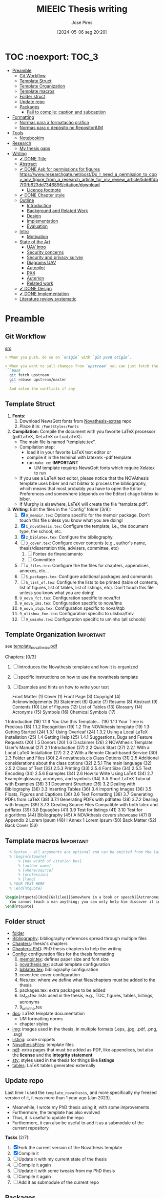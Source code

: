 #+TITLE: MIEEIC Thesis writing
#+AUTHOR: José Pires
#+DATE: [2024-05-06 seg 20:20]
#+EMAIL: a50178@alunos.uminho.pt

#+LATEX_COMPILER: xelatex

* TOC :noexport::TOC_3:
- [[#preamble][Preamble]]
  - [[#git-workflow][Git Workflow]]
  - [[#template-struct][Template Struct]]
  - [[#template-organization][Template Organization]]
  - [[#template-macros][Template macros]]
  - [[#folder-struct][Folder struct]]
  - [[#update-repo][Update repo]]
  - [[#packages][Packages]]
    - [[#fail-to-compile-caption-and-subcaption][Fail to compile: caption and subcaption]]
- [[#formatting][Formatting]]
  - [[#normas-para-a-formatação-gráfica][Normas para a formatação gráfica]]
  - [[#normas-para-o-depósito-no-repositorium][Normas para o depósito no RepositoriUM]]
- [[#tools][Tools]]
  - [[#notebooklm][Notebooklm]]
- [[#research][Research]]
  - [[#my-thesis-gaps][My thesis gaps]]
- [[#writing][Writing]]
  - [[#-done-title][✔ DONE Title]]
  - [[#abstract][Abstract]]
  - [[#-done-ask-for-permissions-for-figures-httpswwwresearchgatenetpostdo_i_need_a_permission_to_copy_any_figure_from_a_research_article_for_my_review_article5de8fdb7f0fb623dd7346896citationdownload][✔ DONE Ask for permissions for figures https://www.researchgate.net/post/Do_I_need_a_permission_to_copy_any_figure_from_a_research_article_for_my_review_article/5de8fdb7f0fb623dd7346896/citation/download]]
    - [[#licence-footnote][Licence footnote]]
  - [[#-done-chapter-style][✔ DONE Chapter style]]
  - [[#outline][Outline]]
    - [[#introduction][Introduction]]
    - [[#background-and-related-work][Background and Related Work]]
    - [[#design][Design]]
    - [[#implementation][Implementation]]
    - [[#evaluation][Evaluation]]
  - [[#intro-14][Intro]]
    - [[#motivation][Motivation]]
  - [[#state-of-the-art-16][State of the Art]]
    - [[#uav-intro][UAV Intro]]
    - [[#security-concerns][Security concerns]]
    - [[#security-and-privacy-survey][Security and privacy survey]]
    - [[#diagrams-uav][Diagrams UAV]]
    - [[#autopilot][Autopilot]]
    - [[#px4][PX4]]
    - [[#auterion][Auterion]]
    - [[#related-work][Related work]]
  - [[#-done-design][✔ DONE Design]]
  - [[#-done-implementation][✔ DONE Implementation]]
  - [[#literature-review-systematic][Literature review systematic]]

* Preamble
** Git Workflow
[[id:B5099895-B69D-4599-9295-DEE12EA81B89][src]]
   #+begin_src markdown
    > When you push, do so on `origin` with `git push origin`.
   
    > When you want to pull changes from `upstream` you can just fetch the remote and rebase on top of your work.
    ```bash
      git fetch upstream
      git rebase upstream/master
      ```
      And solve the conflicts if any
   #+end_src
** Template Struct
1) *Fonts*:
   1) Download NewsGott fonts from [[https://github.com/joaomlourenco/novathesis-extras/tree/main/Fonts][Novathesis-extras]] repo
   2) Place it in: =/FontStyles/Fonts=
2) *Compilation*: Compile the document with you favorite LaTeX processor
   (pdfLaTeX, XeLaTeX or LuaLaTeX):
   - The main file is named “template.tex”.
   - Compilation step:
     - load it in your favorite LaTeX text editor or
     - compile it in the terminal with latexmk -pdf template.
     - run =make xe=: *IMPORTANT*
       - UM template requires NewsGott fonts which require Xelatex to run
   - If you use a LaTeX text editor, please notice that the NOVAthesis template
     uses biber and not bibtex to process the bibliography, which means that most
     probably you have to open the Editor Preferences and somewhere (depends on
     the Editor) chage bibtex to biber.
   - If Murphy is elsewhere, LaTeX will create the file “template.pdf”.
3) *Writing*: Edit the files in the “Config” folder [3/8]:
   1) [X] =0_memoir.tex=: Options specific for the memoir package. Don't touch
      this file unless you know what you are doing!
   2) [X] =1_novathesis.tex=: Configure the template, i.e., the document type,
      the school, etc.
   3) [X] =2_biblatex.tex=: Configure the bibliography.
   4) [ ] =3_cover.tex=: Configure cover contents (e.g., author's name,
      thesis/dissertation title, advisers, committee, etc)
      1) [ ] Fontes de financiamento
      2) [ ] Committee
   5) [ ] =4_files.tex=: Configure the the files for chapters, appendices,
      annexes, etc...
   6) [ ] =5_packages.tex=: Configure additional packages and commands
   7) [ ] =6_list_of.tex=: Configure the lists to be printed (table of contents,
      list of figures, list of tables, list of listings, etc). Don't touch this
      file unless you know what you are doing!
   8) =9_nova_fct.tex=: Configuration specific to nova/fct
   9) =9_nova_ims.tex=: Configuration specific to nova/ims
   10) =9_nova_itqb.tex=: Configuration specific to nova/itqb
   11) =9_ulisboa_fmv.tex=: Configuration specific to ulisboa/fmv
   12) [ ] =9_uminho.tex=: Configuration specific to uminho (all schools)
** Template Organization                                          :Important:
see [[pdfview:/Users/zemiguel/OneDrive - Universidade do Minho/Documents/Univ/PhD/writing/PhD-Mech-Thesis/template_novathesis.pdf::18][template_novathesis.pdf]]

Chapters: [0/3]
1) [ ] Introduces the Novathesis template and how it is organized
2) [ ] specific instructions on how to use the novathesis template
3) [ ] Examples and hints on how to write your text
   
  Front Matter (1)
  Cover (1)
  Front Page (3)
  Copyright (4)
  Acknowledgements (5)
  Statement (6)
  Quote (7)
  Resumo (8)
  Abstract (9)
  Contents (10)
  List of Figures (12)
  List of Tables (13)
  Glossary (14)
  Acronyms (15)
  Symbols (16)
  Chemical Symbols (17)
1 Introduction (18)
  1.1 If You Use this Template… (18)
    1.1.1 Your Time is Precious (18)
    1.1.2 Recognition (19)
  1.2 The NOVAthesis template (19)
  1.3 Getting Started (24)
    1.3.1 Using Overleaf (24)
    1.3.2 Using a Local LaTeX Installation (25)
  1.4 Getting Help (25)
    1.4.1 Suggestions, Bugs and Feature Requests (26)
  1.5 Donors (26)
  1.6 Disclaimer (26)
2 NOVAthesis Template User's Manual (27)
  2.1 Introduction (27)
  2.2 Quick Start (27)
    2.2.1 With a Local LaTeX Installation (27)
    2.2.2 With a Remote Cloud-based Service (30)
  2.3 [[pdfview:/Users/zemiguel/OneDrive - Universidade do Minho/Documents/Univ/PhD/writing/PhD-Mech-Thesis/template_novathesis.pdf::30][Folder and Files]] (30)
  2.4 [[pdfview:/Users/zemiguel/OneDrive - Universidade do Minho/Documents/Univ/PhD/writing/PhD-Mech-Thesis/template_novathesis.pdf::31][novathesis.cls Class Options]] (31)
  2.5 Additional considerations about the class options (32)
    2.5.1 The main language (32)
    2.5.2 Class of Text (33)
    2.5.3 Printing (33)
    2.5.4 Font Size (34)
    2.5.5 Text Encoding (34)
    2.5.6 Examples (34)
  2.6 How to Write Using LaTeX (34)
  2.7 Example glossary, acronyms, and symbols (34)
3 A Short LaTeX Tutorial with Examples (36)
  3.1 Document Structure (36)
  3.2 Dealing with Bibliography (36)
  3.3 Inserting Tables (36)
  3.4 Importing Images (36)
  3.5 Floats, Figures and Captions (36)
  3.6 Text Formatting (38)
  3.7 Generating PDFs from LaTeX (38)
    3.7.1 Generating PDFs with pdflatex (38)
    3.7.2 Dealing with Images (39)
    3.7.3 Creating Source Files Compatible with both latex and pdflatex (39)
  3.8 Equações (41)
  3.9 Test for listings (41)
  3.10 Test for algorithms (44)
Bibliography (45)
A NOVAthesis covers showcase (47)
B Appendix 2 Lorem Ipsum (48)
I Annex 1 Lorem Ipsum (50)
Back Matter (52)
  Back Cover (53)
  
** Template macros                                                :Important:
#+begin_src latex
  % Syntax - all arguments are optional and can be omitted from the last to the first
  % \begin{ntquote}
	  % [max width of citation box]
	  % [author name]
	  % [where/source]
	  % [profession]
	  % [lang]
  % YOUR TEXT HERE
  % \end{ntquote}
  
\begin{ntquote}[8cm][Galileo][Somewhere in a book or speach][Astronomer, physicist and engineer][en]
  You cannot teach a man anything; you can only help him discover it in himself.%
\end{ntquote}
#+end_src
** Folder struct
- [[file:writing][folder]]
- [[file:writing/Bibliography][Bibliography]]: bibliography references spread through multiple files
- [[file:writing/Chapters][Chapters]]: thesis's chapters
- [[file:Chapters-PhD][Chapters-PhD]]: PhD thesis chapters to help the writing
- [[file:writing/Config][Config]]: configuration files for the thesis formatting
  0) [@0] [[file:writing/Config/0_memoir.tex][memoir.tex]]: defines paper size and font size
  1) [[file:writing/Config/1_novathesis.tex][novathesis.tex]]: actual template configuration
  2) [[file:writing/Config/2_biblatex.tex][biblatex.tex]]: bibliography configuration
  3) cover.tex: cover configuration 
  4) files.tex: where we define what files/chapters must be added to the thesis
  5) packages.tex: extra packages to be added
  6) list_of.tex: lists used in the thesis, e.g., TOC, figures, tables,
     listings, acronyms
  7) 9_uminho.tex
- [[file:writing/doc][doc]]: LaTeX template documentation
  - UM formatting norms
  - chapter styles
- [[file:writing/img][img]]: images used in the thesis, in multiple formats (.eps, .jpg, .pdf, .png,
  .svg)
- [[file:writing/listing][listing]]: code snippets
- [[file:writing/NOVAthesisFiles][NovathesisFiles]]: template files
- [[file:writing/pdf][pdf]]: extra pages that must be added as PDF, like appendices, but also the
  *license* and the *integrity statement*
- [[file:writing/sty][sty]]: styles used in the thesis for things like *listings*
- [[file:writing/tables][tables]]: LaTeX tables generated externally

** Update repo
Last time I used the =template_novathesis=, and more specifically my freezed
version of it, it was more than 1 year ago (Jan 2023).
- Meanwhile, I wrote my PhD thesis using it, with some improvements
- Furthermore, the template has also evolved
- Thus, it is useful to update the repo
- Furthermore, it can also be useful to add it as a submodule of the current
  repository


*Tasks* [2/7]:
1) [X] Fork the current version of the Novathesis template
2) [X] Compile it
3) [ ] Update it with my current state of the thesis
4) [ ] Compile it again
5) [ ] Update it with some tweaks from my PhD thesis
6) [ ] Compile it again
7) [ ] Add it as submodule of the current repo
  
** Packages

*** Fail to compile: caption and subcaption                         :Problem:

I had to comment the lines below
#+begin_src latex
%Caption formatting
\usepackage[small]{caption}
% src: https://tex.stackexchange.com/a/72981
%\usepackage[skip=0cm,list=true,labelfont=it]{subcaption}
\usepackage[list=true,labelfont=it,font=small]{subcaption}
#+end_src

* Formatting
- [[file:doc/1_Despacho_RT-31_2019-NormasFormatacaoTese.pdf][Normas formatacao tese]]

** Normas para a formatação gráfica
1. *Tipo de Letra*: NewsGotT
2. *Capas e respetivas contracapas*, dos trabalhos de Mestrado devem ter:
   - fundo branco,
   - verso da capa e da contracapa a cor cinza (pantone Cool Gray 7).
   - O lettering da capa e da lombada deve também ser cinza, no tipo de letra
     NewsGotT, e ter os tamanhos e formatações especificados no Manual.
3. *Todas as capas* devem ter a dimensão A4 e, de acordo com o Anexo 2, incluir:
   - o logótipo da Unidade Orgânica (UO) no âmbito do qual os trabalhos foram
   desenvolvidos. Este logótipo deve constar no topo da capa, ao centro da
   página. Integram o logótipo, para além dos símbolos, o lettering
   identificativo da UMinho e da UO;
   - nome completo do autor;
   - o título da Tese ou do trabalho de Mestrado;
   - mês e ano de submissão da Tese ou do trabalho de Mestrado.
4. *As lombadas*, de acordo com o Anexo 2, devem possuir:
   - o logótipo em formato vertical, e sem o lettering, da UO no âmbito do qual
     os trabalhos foram desenvolvidos;
   - o nome do autor (não necessariamente completo);
   - o título da Tese ou do trabalho de Mestrado;
   - a indicação "UMinho" e o ano de submissão da Tese.
5. Nas *contracapas*:
   - não existe obrigatoriedade de constar qualquer informação,
   - podendo, no entanto, ser utilizadas para a introdução de outros elementos
     tais como logótipos ou nomes de entidades que apoiaram ou financiaram os
     trabalhos (ex.: FCT, Erasmus, etc.).
     - Estas indicações devem, sempre que possível, constar a uma única cor
       (branco, no caso do fundo cinza; cinza, no caso do fundo branco) e no
       fundo da página (Anexo 2).
6. *Folha de rosto*: todos os trabalhos devem ter uma folha de rosto:
   1. branca,
   2. também com letteríng cinza,
   3. tipo de letra NewsGotT,
   4. com os tamanhos e formatações especificados no Manual.
   5. Nesta folha, também exemplificada no Anexo 2 devem constar os seguintes
      elementos:
      1. o logótipo da UO no âmbito do qual a Tese ou o trabalho de Mestrado foi
         desenvolvido.
	 Este logótipo deve constar no topo da folha, ao centro.
	 Integram o logótipo, para além dos símbolos, o lettering identificativo
         da UMinho e da respetiva UO;
      2. o nome completo do autor;
      3. o título da Tese ou do trabalho de Mestrado;
      4. o tipo trabalho, de acordo com o grau académico a obter ("Dissertação
         de Mestrado")
   6. o ramo do doutoramento e a respetiva especialidade (caso se aplique), no
      caso das Teses de Doutoramento,
      1. ou a indicação "Trabalho realizado sob a orientação do Professor",
         seguida do nome do orientador, devendo a redação ser adequada em termos
         de género;
   7. mês e ano de submissão da Tese ou do trabalho de Mestrado, ou, no caso de
      o candidato ser solicitado a introduzir correções na versão inicialmente
      entregue, antes ou depois das provas públicas, do mês e ano de entrega da
      versão corrigida.
7. *Verso da folha de rosto* (_Copyright_): Na página seguinte, deve constar a
   declaração    relativa às condições de utilização do trabalho por terceiros
   ou à eventual reprodução de partes do mesmo (*Anexo 3*).
8. *Agradecimentos* (_Acknowledgments_): Na folha 2 - página 3 do trabalho,
   devem constar:
   - os agradecimentos do autor, quando aplicável;
   - uma menção ao apoio financeiro, quando aplicável;
9. *Declaração de Integridade (Anexo 4)*: Na página seguinte (folha 2- página 4
   ou na folha 2- página 3, se não houver lugar a agradecimentos ou referência
   ao apoio financeiro) deve constar a Declaração de Integridade (Anexo 4).
10. *Abstract (pt)*: Na página seguinte deve constar o título e o resumo do
    trabalho, em português.
    1. *Palavras-chave*: No final do resumo, devem ser apresentadas três a cinco
       palavras chave, escritas por ordem alfabética.
    2. O resumo e as palavras chave deverão ter a _extensão máxima de uma
       página_.
11. *Abstract (en)*: Na página seguinte deve constar o título e o resumo do
    trabalho redigido em uma língua estrangeira de ampla divulgação.
    1. No final do resumo e na mesma língua, devem existir as palavras chave.
    2. Este resumo (incluindo as palavras chave) deverá ter uma extensão máxima
       de uma página.
12. Sempre que, mediante autorização expressa do Conselho Científico, o trabalho
    seja redigido em língua estrangeira, o resumo mencionado no ponto anterior
    deve ser redigido na mesma língua que o trabalho.
13. *Indice e listas*: De seguida deve ser apresentado:
    1. o índice, ao qual se seguem as
    2. listas de abreviaturas e siglas, de figuras,
    3. de símbolos,
    4. de ilustrações,
    5. de tabelas, etc., quando aplicável.
14. *Numeração*: Excetuando a folha de rosto, que não deve ser numerada, mas
    deve ser contada, todas as páginas de texto devem ser numeradas da seguinte
    forma:
    1. _as páginas iniciais ou preliminares_ - declarações, agradecimentos,
       resumos, índice, etc. - _devem ser numeradas_, preferencialmente ao fundo
       da página e ao centro, em _algarismos romanos minúsculos_;
    2. as páginas referentes a corpo do texto, referências bibliográficas e
       anexos e/ou apêndices devem ser numerados de forma contínua, também
       preferencialmente ao fundo da página e ao centro, mas em
       _algarismos árabes_.
15. *Layout*: O trabalho deve ser organizado:
    1. em _frente e verso_, em contínuo (sem páginas em branco),
    2. com _margens de 2,5cm_,
    3. usando a _fonte NewsGotT_:
       1. e uma _dimensão de 12_, /para a letra do texto/,
       2. e _de 8_, para a letra das /notas de rodapé/ (caso se aplique).
    4. _O espaçamento entre linhas_:
       1. deve ser de =1.5=,
       2. salvo nas referências bibliográficas e anexos onde pode ser
          considerado um espaçamento entre linhas de =1=.
16. *As tabelas, quadros, gráficos, figuras*, etc.:
    1. devem ser numerados, em cada caso, de 1 a N,
    2. e conter um titulo, sintético, que traduza claramente o respetivo
       conteúdo.
17. *Copyrifht de dados ou imagens de outros autores*:
    - não podem ser incluídos dados ou imagens que permitam identificar pessoas
      ou instituições,
    - pelo menos sem prévia autorização, escrita dos mesmos ou dos seus
      responsáveis legais,
    - a qual deve ser integrada no trabalho.
18. *Conceção das capas*: De modo a facilitar a conceção das capas:
    1. são disponibilizados na Intranet, mediante Login, ficheiros com a matriz
       das capas de Teses de Doutoramento (ou afim) e de trabalhos de Mestrado
       (a adaptar consoante o tipo de trabalho de Mestrado – Dissertação de
       Mestrado, Relatório de Estágio, Projeto ou outro), permitindo a
       edição/alteração direta do corpo do texto.
    2. São ainda disponibilizados outros elementos úteis no âmbito da preparação
       das capas e das respetivas folhas de rosto, tais como:
       1. os logótipos das várias UO
       2. ou o tipo de letra de utilização obrigatória.


*Summary*:
1) Capa
2) Contracapa
3) copyright
4) Acknowledgments
5) Statement of integrity
6) Quote (*Optional*)
7) Abstract (pt)
8) Abstract (en)
9) Index and lists
10) Chapters
  

** Normas para o depósito no RepositoriUM
Nos termos da legislação em vigor, existe obrigatoriedade legal de efetuar o
depósito de uma cópia digital das Teses de Doutoramento e dos trabalhos de
Mestrado num repositório integrante da rede do Repositório Científico de Acesso
Aberto de Portugal (RCAAP), como é o caso do RepositóriUM (Repositório
Institucional da Universidade do Minho).
- Este depósito visa o tratamento e a preservação dos trabalhos científicos
  mencionados, bem como a sua difusão em regime de acesso aberto,
  salvaguardando-se, no entanto, situações em que são aplicáveis restrições ou
  embargos.

  
1. No caso dos trabalhos de Mestrado, as Unidades Orgânicas (UO) procedem:
   1. no prazo máximo de 45 dias após a sua aprovação,
   2. ao registo dos trabalhos no RENATES
   3. e ao seu envio para os Serviços de Documentação (SDUM), em formato
      digital,
   4. acompanhadas:
      1. da declaração do autor de cada trabalho
      2. e do formulário constantes do anexo 4 ao presente despacho, a fim de
         dar cumprimento ao estabelecido na legislação em vigor.
2. Os SDUM procedem, no prazo máximo de 15 dias após a receção dos trabalhos de
   mestrado, ao seu depósito e ao registo dos respetivos metadados no
   RepositóriUM, que passam a incluir a classificação que lhe foi atribuída,
   comunicada pela UO responsável pela gestão do ciclo de estudos e no âmbito da
   qual a prova foi realizada
3. As referências e os metadados dos trabalhos ficam publicamente disponíveis
   no RepositóriUM imediatamente após o depósito do trabalho.
   1. O acesso ao conteúdo integral dos trabalhos é estabelecido nos termos
      definidos na licença a conceder pelo autor da Tese de doutoramento ou do
      trabalho de Mestrado, em conformidade com a Declaração constante do
      Anexo 5.
4. De acordo com a política de acesso aberto, recomenda-se que os autores
   autorizem a disponibilização dos seus trabalhos para acesso mundial,
   imediato.
   1. Em casos devidamente justificados, os autores podem solicitar que o
      trabalho fique, temporariamente, com um acesso mais restrito, através de
      um requerimento dirigido ao Reitor, a apresentar juntamente como o
      processo de requerimento de provas.
   2. Esse requerimento além identificar o autor, o(s) orientador(es), o curso e
      o trabalho, deve indicar a restrição de acesso pretendida e explicitar
      claramente as razões que justificam a necessidade desse estatuto de
      excecionalidade.
   3. Essas solicitações de excecionalidade deverão ser despachadas antes de ser
      efetuado o registo no RENATES e enviados os trabalhos para os SDUM.
5. A versão digital dos trabalhos deve obedecer às seguintes orientações:
   - Ser constituída, sempre que possível, por um único ficheiro;
   - Ser apresentada em formato PDF/A (componentes textuais)
   - Caso o trabalho inclua ficheiro(s) de imagem, áudio ou multimédia, estes
     devem ser também incluídos, preferencialmente em formatos normalizados e
     não-proprietários que constem da lista de formatos autorizados para efeitos
     de depósito no Repositório Científico de Acesso Aberto de Portugal (RCAAP)
     publicada no Despacho n.º 14167/2015
6. A versão digital dos trabalhos deverá passar a ser entregue em pen-drive,
   devidamente identificada.
7. Não será necessário incluir na pen-drive nem entregar os resumos,
   independentes, do trabalho mencionados em diversos artigos do Regulamento
   Académico da Universidade do Minho.
   

* Tools

** Notebooklm

* Research

** My thesis gaps
Research Gaps in Thesis on Trustworthy Open-Source Reference Software Stack for UAVs
Based on the provided excerpts from your thesis, here are some potential research gaps and areas for further exploration:

1) *Security and Safety Co-Design*: The sources emphasize the importance of
   security and safety for UAVs, particularly given the increasing regulations
   allowing them to operate over populated areas [1-3]. Your thesis aims to
   develop a trustworthy open-source software stack that prioritizes both
   security and safety [4], but the provided excerpts do not detail how these
   two aspects are co-designed.

   - *Gap*: How does the proposed software stack specifically address the
     interplay between security and safety, and what mechanisms are employed to
     ensure both aspects are met concurrently? [5]
   - For instance, how does the system handle failures that could compromise
     safety while also preventing malicious exploitation of those failures?
   - Exploring the trade-offs between security and safety, especially in
     resource-constrained UAV environments, could be valuable.

2) *Static Partitioning Challenges*: You choose Bao, a static partitioning
   hypervisor, for its security and real-time guarantees [6-8]. However, the
   sources acknowledge challenges associated with static partitioning,
   particularly regarding resource sharing and potential side-channel attacks
   [6, 9].

   - *Gap*: How does the proposed software stack mitigate the limitations of
     static partitioning in practice, and what measures are taken to ensure
     robust isolation between partitions and prevent side-channel
     vulnerabilities?
   - Investigating advanced partitioning techniques, such as memory bandwidth
     reservation or cache partitioning beyond coloring, could be beneficial [6,
     9].
   - Evaluating the effectiveness of these techniques in terms of performance
     and security would strengthen the thesis.

3) *Open-Source Software Stack Evaluation*: The thesis aims to develop an
   open-source software stack, but the excerpts lack a detailed evaluation of
   its performance, security, and safety features [4].

   - *Gap*: How does the developed software stack compare to existing open-source
     and commercial solutions in terms of performance, security, and safety?
     [10-12]
   - Conducting a comparative analysis, including benchmark tests and
	 vulnerability assessments, would provide evidence for the claimed advantages
	 of the proposed stack.

4) *Real-World Applicability and Validation*: The thesis focuses on developing a
   trustworthy software stack, but the excerpts do not discuss its real-world
   applicability and validation [4].

   - *Gap*: How is the developed software stack validated in realistic UAV scenarios,
	 and what are the practical implications and limitations of its deployment?
   - Testing the software stack on different UAV platforms and in diverse
	 operational environments would demonstrate its practicality and robustness.
   - Addressing potential challenges related to integration, deployment, and
     maintenance would further enhance the research's impact.

5) *Specific Security Mechanisms*: While the thesis mentions security as a primary
   goal, it lacks details about the specific security mechanisms implemented in
   the software stack [4, 13].

   - *Gap*: What concrete security features are incorporated into the software stack,
	 and how do they address identified UAV security threats? [1, 14, 15]
   - Elaborating on the chosen security primitives, such as authentication
	 protocols, encryption techniques, or intrusion detection systems, would
	 clarify the system's security posture.
   - Analyzing the effectiveness of these mechanisms against known attack vectors
	 would solidify the security claims.

6) *OTA Update Security*: The thesis mentions remote updates through an OTA
   mechanism but does not elaborate on the security considerations of this
   process [13].

   - *Gap*: How are OTA updates secured to prevent malicious manipulation or
	 unauthorized modifications?
   - Describing the security measures employed, such as code signing, secure
	 communication channels, and rollback mechanisms, would be essential to ensure
	 the trustworthiness of updates.

7) *Inter-VM Communication Security*: Bao offers a basic mechanism for inter-VM
   communication [16], which is crucial in a multi-partition system. However,
   the security aspects of this communication are not explicitly addressed.

 - *Gap*: How does the software stack secure communication channels between VMs to
   prevent information leakage or unauthorized access?
 - Discussing secure inter-partition communication mechanisms, potentially
   leveraging hardware isolation features, would strengthen the overall security
   of the system.
 - By addressing these research gaps and providing a more detailed and
   comprehensive analysis of the proposed software stack's performance,
   security, and safety, you can significantly enhance the value and impact of
   your MSc thesis.

* Writing
** ✔ DONE Title
:LOGBOOK:
- State "✔ DONE"     from              [2022-12-22 Thu 21:04]
:END:
   Trustworthy Open-Source Reference Software Stack for UAV applications
** Abstract
** ✔ DONE Ask for permissions for figures https://www.researchgate.net/post/Do_I_need_a_permission_to_copy_any_figure_from_a_research_article_for_my_review_article/5de8fdb7f0fb623dd7346896/citation/download
   :LOGBOOK:
   - State "✔ DONE"     from "☛ TODO"     [2022-04-26 Tue 06:48]
   - State "☛ TODO"     from              [2022-04-25 Mon 08:15]
   :END:
*** Licence footnote
    #+begin_src latex
\begin{figure}[!hbt]
  \centering
    \includegraphics[width=0.3\textwidth]{./img/svg-slice-example.png}%
    \caption[SVG slice example]{SVG slice example~\cite{slic3rSvg}\footnotemark}%
      %\fnref{foot:cc-lic}}%
      %\textsuperscript{\ref{foot:cc-lic}}%
    \label{fig:svg-slice-example}
\end{figure}
%
\footnotetext{\label{foot:cc-lic}Used under the terms of the Creative Commons BY-SA 3.0 licence.}%

This uses the same note\fnref{foot:cc-lic};
    #+end_src
** ✔ DONE Chapter style
:LOGBOOK:
- State "✔ DONE"     from              [2024-05-07 ter 02:28]
:END:
   % The chapter style to be used
 You can use any of the default memoir style files:
 #+begin_example
     [ default, section, hangnum, article, bianchi,
       bringhurst, brotherton, chappell, crosshead,
       culver, dash, demo2, dowding, ell, ger,
       komalike, lyhne , madsen, ntglike, southall,
       tandh, thatcher, veelo, verville, wilsondob ]
 #+end_example
 
 Or any of the additional styles
 #+begin_example
     [ bar-compact, bar, bluebox, compact, elegant,
       fmv, hansen, ist, vz34, vz43 ]
 #+end_example

 I already tested this.
 - The result can be seen in [[file:doc/chapters_styles.pdf][ChaptersStyles]]


 I used the default: =bar=
** Outline
*** Introduction
  1) Goals (20)
  2) Document structure (21)
*** Background and Related Work
   1) Mixed criticality systems (22)
      - Virtualization (23)
      - Hypervisors (25)
   2) Unmanned Aerial Vehicles (29)
      - Classification (31)
      - System overview (34)
      - Security and Safety (37)
      - UAV Reference Hardware (40)
      - UAV Reference Software (48)
   3) Related work (54)
   4) Summary/takeways
*** Design
1) Requirements and Constraints (56)
   1) Requirements (56)
   2) Constraints (57)
2) Analysis (57)
3) Unsupervised Single-Platform SW stack (USPSS) (58)
4) Supervised Single-Platform SW stack (SSPSS) (58)
5) Summary
*** Implementation
1) HW
2) Unsupervised Single-Platform SW stack (58)
3) Supervised Single-Platform SW stack (58)
4) Summary/Takeways
*** Evaluation
1) Functional: compare USPSS and SSPSS
2) Performance: compare USPSS and SSPSS
3) Summary/Takeways
** Intro [1/4]
- [ ] Context
- [ ] Motivation
- [X] Goals
- [ ] Document structure
*** Motivation
The estimated value of the commercial UAVs’ market was $20.8
billion in 2021 and it is expected to increase to $ 501.4 billion by the
end of 2026 (Anon, 2021). UAVs are becoming more popular due to
their application in a variety of fields and their use will further increase
in future. This has also posed serious privacy and security threats to
UAVs also there exist many vulnerabilities in UAVs. In last few decades,
many research surveys have been conducted about security and privacy
concerns of UAVs but none of these has thoroughly expressed security
and privacy issues related to UAVs. Most of the existing surveys have
just discussed common security risks and concerns related to UAVs.
Hence, there is a need to conduct a survey that provides high cover-
age of this issue. Thus, we are motivated to thoroughly explore the
vulnerabilities and threats present in UAVs, as well as related security
and privacy concerns. Moreover, we are determined to discuss solution
architecture (like blockchain, IDS, MLIDS) to mitigate these threats and
vulnerabilities. ([[file:~/OneDrive_UM/Documents/Univ/MI_Electro/Tese/Papers/Security/Comprehensive-Survey-Securyity-Privacy-emerging-defence-technologies-UAV-2023.pdf][src]])

** State of the Art [1/6]
1) [X] Mixed criticality
   - [X] Virtualizacao como tecnologia
   - [X] Supervisores/Bao
2) [ ] UAVs
   1) [ ] Definition ([[id:334F0101-8105-4371-B4D5-2931ED1F791F][src]])
   2) [ ] Background and history of UAVs ([[id:D3D4BD81-83E1-4416-96E9-C8995A345BF7][src]])
   3) [ ] Market ([[id:F55021FF-0926-4272-B6D8-DF4178C79ED7][src]])
   4) [ ] Applications ([[id:334F0101-8105-4371-B4D5-2931ED1F791F][src]])
   5) [ ] Classifications ([[id:334F0101-8105-4371-B4D5-2931ED1F791F][src]], [[id:F55021FF-0926-4272-B6D8-DF4178C79ED7][src]])
   6) [ ] Regulations ([[id:334F0101-8105-4371-B4D5-2931ED1F791F][src]], [[file:~/OneDrive - Universidade do Minho/Documents/Univ/MI_Electro/Tese/Papers/SoK-SecurityAndPrivacyIntheAgeOfCommercialDrones.pdf::%PDF-1.5][src]])
   7) [ ] Characteristics ([[id:F55021FF-0926-4272-B6D8-DF4178C79ED7][src]])
   8) [ ] Functional hierarchy, Structure of a UAV system, Components and system
 telecommunications in remote areas ;
      architecture ([[id:E74C5DFF-D2E8-4AF4-A694-043D0FA813BA][src]], [[id:403BBCCA-0249-452C-8F69-DD931A34173E][src]], [[id:9BE3E921-FD5E-4A32-9E34-6B1B097299AC][src]], [[id:D2AD5333-0676-4C84-9E6B-47F47753EBC4][src]])
   9) [ ] Network comm architecture ([[id:E74C5DFF-D2E8-4AF4-A694-043D0FA813BA][src]])
   10) [ ] Communications protocols ([[id:E74C5DFF-D2E8-4AF4-A694-043D0FA813BA][src]])
   11) [ ] Cybersecurities vulnerabilities, attacks, mitigations ([[id:0CF6B2C5-CBBD-42DB-B926-B6168D1AD2A2][src]], [[id:1B1A2FE1-2E63-4D83-AA11-54A0A0133D3B][src]], [[id:F55021FF-0926-4272-B6D8-DF4178C79ED7][src]])
   12) [ ] Security and privacy ([[id:0CF6B2C5-CBBD-42DB-B926-B6168D1AD2A2][src]])
   13) [ ] General structure of existing SW ([[id:915C248C-4762-4BA3-ACB6-F5E5EC4DB64E][src]])
   14) [ ] Comparison of FCS and its features  ([[id:915C248C-4762-4BA3-ACB6-F5E5EC4DB64E][src]])
   15) [ ] Analysis of the open-source SW modules ([[id:915C248C-4762-4BA3-ACB6-F5E5EC4DB64E][src]])
   16) [ ] Aircraft selection ([[id:8CCE1A69-5464-4342-823C-B4510F26B396][src]])
   17) [ ] Safety failures ([[id:2060592A-9AD8-4D87-8BCB-EED98E8B7DC8][src]])
3) [ ] HW platforms para drones
   1) [ ] Architectures for UAVs ([[id:2060592A-9AD8-4D87-8BCB-EED98E8B7DC8][src]])
      1) [ ] Comparative analysis ([[id:2060592A-9AD8-4D87-8BCB-EED98E8B7DC8][src]])
   2) [ ] Open-source HW ([[id:403BBCCA-0249-452C-8F69-DD931A34173E][src]], [[eww:][src]])
   3) [ ] Comparison of COTS UAVs ([[id:8CCE1A69-5464-4342-823C-B4510F26B396][src]])
4) [ ] SW platforms
   1) [ ] Open-source SW ([[id:403BBCCA-0249-452C-8F69-DD931A34173E][src]], [[id:D2AD5333-0676-4C84-9E6B-47F47753EBC4][src]])
   2) [ ] Analysis of the open-source SW modules ([[id:915C248C-4762-4BA3-ACB6-F5E5EC4DB64E][src]])
   3) [ ] General structure of existing SW ([[id:915C248C-4762-4BA3-ACB6-F5E5EC4DB64E][src]])
   4) [ ] Comparison of FCS and its features  ([[id:915C248C-4762-4BA3-ACB6-F5E5EC4DB64E][src]])
5) [ ] Related work
   1) [ ] List of UAVs surveys, their challenges and focus ([[id:F55021FF-0926-4272-B6D8-DF4178C79ED7][src]])
   2) [ ] Future research directions of UAVs ([[id:F55021FF-0926-4272-B6D8-DF4178C79ED7][src]])
   3) [ ] Virtualization solution for UAV AI applications ([[id:D6DB242E-FB99-4DC1-A733-76CA540C173C][src]])
6) [ ] Final Remarks
*** UAV Intro
[[file:~/Documents/Univ/MI_Electro/Tese/Papers/An-Overview-of-the-Drone-Open-Source-Ecosystem.pdf::%PDF-1.7][src]]
PX4 also supports Unmanned Vehicles (UV) beyond
aerial systems including Unmanned Ground Vehicles
(UGV), Unmanned Surface Vehicles (USV) (e.g., boats) and
Unmanned Under Water Vehicles (UUV).

[[file:~/OneDrive - Universidade do Minho/Documents/Univ/MI_Electro/Tese/Papers/UAVs-ComprehensiveReview-2022.pdf::%PDF-1.7][src]]
-------------------
In recent years, UAVs have gained significant attention. Generally, UAVs refer
to controlled aerial vehicles without carrying a human pilot on them. It can be
autonomously controlled and operated through sensors, microprocessors and other
electronic gadgets [35].

Figure 1 depicts a typical UAV system architecture, showing how UAVs interact with
satellites, ground control systems (GCS), smart phones, and computers via communication
links. A human operator is used to control and operate a UAV remotely. UAVs can perform
autonomous tasks in situations where human intervention is difficult or dangerous [36].
At present, UAVs have become a very convenient approach for logistics. In particular,
there is a notable upsurge in the civilian market for UAVs. The key applications of UAVs
include remote operations such as search and rescue, disaster monitoring, environmental
monitoring, and delivery of airmail, medical items, and packages. Figure 2 presents the
growing revenue of USA for commercial UAV market in different sectors.

Despite increasing attention, mostly UAVs are being controlled by human-aided
remote controls. Generally, UAVs’ characteristics, configurations, and
mechanisms vary according to the application, speed, weight, and
operation.
- Figure 3 shows different types of aircraft in terms of thrust forces and
  flight principles [38].
- Piloting a UAV is hard for human beings while manual controls are vulnerable
  to inconvenience, inefficiency, and human error.

*Vertical TakeOff and Landing (VTOL)*
- key feature of UAVs
- high speed
- high efficiency
- vertical hanging capability in the air
- Example: Blimp

-------------------
*** Security concerns
2017, USA: banned the Dji drones for cybersecurity concerns
https://www.thedronegirl.com/2017/08/18/dji-follows-u-s-army-ban-new-stealth-mode/

*Security is not part of design*
UAVs often include onboard wireless communication modules that use open,
unencrypted, and unauthenticated channels, exposing them to a variety of
cyber-attacks[112-114] ([[file:~/Documents/Univ/MI_Electro/Tese/Papers/UAVs-ComprehensiveReview-2022.pdf::%PDF-1.7][UAV-ComprehensiveReview]])

*Hacking of drones* is another major concerns of using UAVs for data collection
and wireless delivery. ([[file:~/Documents/Univ/MI_Electro/Tese/Papers/UAVs-ComprehensiveReview-2022.pdf::%PDF-1.7][UAV-ComprehensiveReview]])
- Military operations

*Denial-of-Service* (DoS) and Distributed Dos (DDoS) are the most common attacks
on UAVs. ([[file:~/Documents/Univ/MI_Electro/Tese/Papers/UAVs-ComprehensiveReview-2022.pdf::%PDF-1.7][UAV-ComprehensiveReview]])
- Cause severe availability challenges as the challenger sends several requests
  to cause UAV network congestion
- DoS attacks are performed by:
  - depleting the batteries,
  - overloading the processing units
  - and flooding the comm links to cause huge interruptions

*GPS Spoofing attack*: inserting or passing false data through the GPS miscreant

*Ground Control System attacks*
- Very dangerous because the attacker can steal all the data from UAV
- Enables the adversary to send malicious and erroneous commands
- Usually performed through key loggers, viruses and malwares

*Malicious HW attack* [118] ([[file:~/Documents/Univ/MI_Electro/Tese/Papers/UAVs-ComprehensiveReview-2022.pdf::%PDF-1.7][UAV-ComprehensiveReview]])
- goal: steal confidential data or cause a failure in UAVs mission
- Any attack to interrupt UAVs flight control and comm links to modify mission
  parameters is known as *flight control computer attack*.
  - Can be mitigated through onboard SW and HW mechanisms, such as, RT
    monitoring, instantaneous estimation of the controller, alert warning and
    immediate action on any alteration from the intended controller model.
*** Security and privacy survey
*** Diagrams UAV
1) [[file:~/OneDrive_UM/Documents/Univ/MI_Electro/Tese/diags/pu/mindmap/uav.pu][uav.pu]]: Concept, History, Market, Applications, Characteristics, Regulations,
   Classifications
2) [[file:~/OneDrive_UM/Documents/Univ/MI_Electro/Tese/diags/pu/mindmap/uav2.pu][uav2.pu]]: UAV System Overview - Tasks, Components, Functional Hierarchy, Sys
   Arch, HW, SW, Network Comm
3) [[file:~/OneDrive_UM/Documents/Univ/MI_Electro/Tese/diags/pu/mindmap/uav2-1.pu][uav2-1.pu]]: UAV Sys Overview - Tasks, Components
4) [[file:~/OneDrive_UM/Documents/Univ/MI_Electro/Tese/diags/pu/mindmap/uav2-2.pu][uav2-2.pu]]: UAV Sys Overview - Functional Hierarchy
5) [[file:~/OneDrive_UM/Documents/Univ/MI_Electro/Tese/diags/pu/mindmap/uav2-3.pu][uav2-3.pu]]: UAV Sys Overview - FCS Arch, HW, SW, Network Comm
6) [[file:~/OneDrive_UM/Documents/Univ/MI_Electro/Tese/diags/pu/mindmap/uav3.pu][uav3.pu]]: UAV Security and Safety

*** Autopilot
*Autopilot shortcomings*:
  - limited battery life
  - limited autonomy
  - landing accuracy (can be improved through CV techniques, but needs resources
    and protocols that are not available for commercial drones)
  - limited mission time and distance
    
*** PX4
The flight controller runs the normal PX4 flight stack, while a companion computer provides advanced features like object avoidance and collision prevention. The two systems are connected using a fast serial or IP link, and typically communicate using the MAVLink protocol (opens new window). Communications with the ground stations and the cloud are usually routed via the companion computer (e.g. using the MAVLink Router

(opens new window) (from Intel)).

PX4 systems typically run a Linux OS on the companion computer (because the PX4/PX4-Avoidance
(opens new window) project delivers ROS-based avoidance libraries designed for Linux). Linux is a much better platform for "general" software development than NuttX; there are many more Linux developers and a lot of useful software has already been written (e.g. for computer vision, communications, cloud integrations, hardware drivers). Companion computers sometimes run Android for the same reason.

*** Auterion

**** Auterion OS & Arch
An AuterionOS app is a collection of docker containers, in general spawned by
docker compose. The docker compose file is automatically created from the
auterion-app.yml during installation of the app on the Skynode.

https://docs.auterion.com/app-development/app-framework/compose-override

Linux kernel: 5.10 
- Upgraded Linux kernel from 4.14 to 5.10
- [[https://docs.auterion.com/release-notes/auterionos/aos-for-skynode/aos-3.2/aos-3.2.9#what-improved.1][src]]

[[https://docs.px4.io/main/en/companion_computer/auterion_skynode.html][src]]
#+begin_quote
The onboard software is Auterion OS, consisting of an enterprise-hardened version of PX4 running on the flight controller, and an operating system with advanced management software running on the mission computer. The OS is managed by Auterion in production, with customer applications running as "add ons" in a safe sandbox within the mission computer.

Auterion OS and Skynode allow seamless integration with Auterion's other software and fleet management products.
#+end_quote

[[https://auterion.com/product/skynode-x/][src]]
#+begin_quote
Skynode X combines a flight controller, a mission computer and LTE connectivity
all in one product. It provides seamless integration among components in one
single module, that can easily fit into your hardware product, allowing faster
go-to-market.

Its compact form factor enhances ease of integration and optimises size, weight
and power without compromising on capability. The latest FMU generation, FMUv6x,
ensures access to the most mature technology in terms of performance,
reliability and precision.

#+end_quote

[[https://docs.auterion.com/app-development/app-framework/structuring-applications-with-multiple-services][src]]
#+begin_quote
Structuring Applications with Multiple Services
Best practices guide on how to structure larger applications consisting of multiple services efficiently and optimize storage requirements

Below are a few tips on how to efficiently structure applications consisting of multiple containers, which are described in more detail down below:

Package your services that are docker images into a single application. This ensures that the user only needs to handle a single .auterionos file.

Write a common base Dockerfile for a shared environment used by your services. This ensures that the resulting .auterionos file, as well as the storage space requirements after installation are as low as possible.
#+end_quote

SkynodeX datasheet
#+begin_quote
Skynode has been carefully engineered to de-conflict the objective of adding state-of-the-art
high-speed interfaces including ethernet, USB and MIPI-CSI while keeping the EMI impact to a minimum.
+These design considerations include avoiding USB 3.0 frequencies+ (which overlap
with GPS frequencies) *by using USB 2.0*.

Note that emissions from high speed signals like USB or Ethernet interfere with the GPS. It is
therefore recommended to route high speed cables as far as possible from the GPS and the GPS
wire
#+end_quote





**** Auterion HW

*** Related work
As aforementioned, the UAV attack surface is vast and complex. Furthermore,
a completely secure system is utopical: cyber security is a multi-layered beast;
each extra layer of security makes the system harder to penetrate, but not impossible.

Thus, in the present work, the focus resides in the improvement of the security
of the flight control software stack, mitigating some of the potentials threats
caused by unsupervised software.




**** ChatGPT remarks
Below is an example of a "Related Work" section structured with logical flow and academic phrasing, tailored to your thesis topic. The example demonstrates how to synthesize existing research, identify gaps, and position your contribution:

---

### **Related Work**  
The security of UAV flight control systems and the role of virtualization in embedded systems have been explored in prior research. This section synthesizes key advancements, limitations, and opportunities in the field.  

#### **1. UAV Security Vulnerabilities**  
UAVs are increasingly targeted due to their reliance on complex, interconnected software stacks. Studies by Smith et al. (2020) identified common attack vectors, including GPS spoofing, insecure communication channels, and sensor tampering. For instance, Park et al. (2019) demonstrated how unsecured MAVLink protocols in open-source flight controllers like PX4 could enable command injection attacks. Similarly, Chen and Patel (2021) highlighted the risks of privilege escalation in monolithic flight stacks, where a single compromised component (e.g., a sensor driver) can jeopardize the entire system. These works underscore the need for hardware-enforced isolation to mitigate systemic risks.  

#### **2. Traditional Security Approaches and Limitations**  
Existing solutions often focus on cryptographic or reactive measures. For example, Kumar et al. (2018) proposed lightweight encryption for UAV-ground station communications, while Zhang et al. (2020) designed an intrusion detection system (IDS) for PX4-based drones. However, such methods primarily address external threats and do not prevent lateral movement once a component is breached. As noted by Alves et al. (2022), cryptographic techniques also introduce latency incompatible with real-time UAV operations. Furthermore, secure boot mechanisms (e.g., Santos et al., 2021) protect firmware integrity but fail to isolate runtime faults between software modules.  

#### **3. Hypervisors in Safety-Critical Systems**  
Static partitioning hypervisors (SPHs) have gained traction in domains requiring predictable resource allocation. The ARINC 653 standard for avionics, as analyzed by Johnson and Lee (2019), employs spatial partitioning to isolate avionics applications, ensuring fault containment. Similarly, automotive systems leverage SPHs like Jailhouse (Möller et al., 2020) to separate infotainment and braking subsystems under ISO 26262. These implementations demonstrate SPHs’ ability to enforce strict hardware access control while maintaining real-time performance. However, prior work has not explored SPHs in UAV contexts, where dynamic environments demand lightweight, low-latency solutions.  

#### **4. Open-Source UAV Software: Trust and Challenges**  
Open-source flight stacks like PX4 and ArduPilot are widely adopted for their transparency and community-driven development. Yet, studies reveal persistent security gaps. A 2022 audit by the DroneSec Initiative found that 34% of PX4’s codebase lacked formal verification, leaving critical modules (e.g., attitude estimation) vulnerable to memory corruption (DroneSec, 2022). While projects like Dronecode have introduced permission-based access controls (Vargas et al., 2021), these remain software-based and rely on developers’ adherence to best practices. This exposes a critical gap: open-source UAV stacks lack hardware-backed isolation to enforce trust boundaries.  

#### **5. Virtualization in UAVs: Early Efforts**  
Recent work has begun integrating hypervisors into UAVs, though with mixed results. For example, Gupta et al. (2021) ported the Xen hypervisor to a Raspberry Pi-based quadcopter, isolating flight control from payload processing. While their framework reduced attack surfaces, Xen’s dynamic scheduling introduced jitter (up to 15 ms), violating real-time constraints. In contrast, SPHs like PikeOS (Schmerl et al., 2020) achieved deterministic timing in industrial drones but required proprietary licenses, conflicting with open-source UAV ecosystems. These efforts highlight the unmet need for an open-source SPH tailored to UAVs’ unique performance and transparency requirements.  

#### **6. Synthesis and Research Gap**  
Prior research establishes three key insights:  
1. Current UAV security measures inadequately address hardware-level isolation.  
2. SPHs excel in safety-critical systems but remain untested in open-source UAV stacks.  
3. Proprietary hypervisors conflict with the transparency ethos of platforms like PX4.  

To date, no work has bridged SPHs with open-source UAV software to create a *trustworthy*, community-auditable stack. This thesis addresses this gap by proposing an SPH-based architecture that enforces hardware partitioning while retaining compatibility with open-source flight controllers like PX4.  

---

### **Key Features of This Example**  
1. **Logical Flow**: Moves from problem (UAV vulnerabilities) → existing solutions → hypervisor advancements → open-source gaps → prior attempts → synthesis/gap.  
2. **Critical Analysis**: Highlights limitations (e.g., "Xen’s dynamic scheduling introduced jitter") rather than merely listing papers.  
3. **Positioning**: Concludes with a clear link between the gap and the thesis’s contribution.  
4. **Phrasing**:  
   - Connective phrases: *"However, such methods..."*, *"Similarly..."*, *"In contrast..."*.  
   - Gap identification: *"To date, no work has bridged..."*.  
   - Authority: Cites specific studies, frameworks, and metrics (e.g., "34% of PX4’s codebase").  

### **Tips for Adaptation**  
- Replace hypothetical references (e.g., "Smith et al. 2020") with actual papers from your review.  
- Use metrics (e.g., latency figures, audit results) to strengthen claims.  
- Emphasize open-source SPH solutions (e.g., Jailhouse) if relevant to your implementation.  

This structure ensures your "Related Work" section not only surveys prior research but also builds a compelling case for your thesis’s novelty.

**** Deepseek update
Here’s a revised version of your "Related Work" section, tailored to emphasize the vast UAV attack surface, the limitations of virtualization as a *partial* mitigation, and your focus on hardening the flight control stack through hypervisor-based isolation:

---

### **Related Work**  
The expanding use of UAVs has exposed critical security gaps in their software ecosystems. While UAVs face a broad attack surface—spanning flight control systems (FCS), ground control stations (GCS), communication channels, and cloud services [4, 5, 56]—achieving comprehensive security remains elusive. This section reviews efforts to address these challenges, focusing on how virtualization can mitigate *specific* threats to the flight control stack while acknowledging its role as one layer in a defense-in-depth strategy.  

#### **1. UAV Attack Surface: Beyond Flight Control**  
UAV security vulnerabilities stem from their complexity and connectivity. For example, He et al. [4] demonstrated GPS spoofing attacks on commercial drones, bypassing encrypted telemetry by exploiting unsecured sensor inputs. Similarly, Kwon et al. [5] showed how compromised GCS software could inject malicious waypoints into otherwise secure FCS firmware. These studies underscore that attacks can originate from *any* layer of the UAV stack, necessitating multi-layered defenses. While virtualization alone cannot address all vectors (e.g., physical tampering or compromised cloud APIs), it provides a critical barrier against software-level exploits within the FCS.  

#### **2. Commercial Solutions: Reactive and Opaque**  
Proprietary software often prioritizes functionality over security. Buquerin [86] revealed that even certified systems like VxWorks 7 RTOS remain vulnerable to basic memory corruption attacks, with performance degradation under exploitation. Although commercial vendors implement encryption and privilege separation, these measures are reactive and fail to isolate faults at the hardware level. For instance, command injection via a compromised sensor driver could propagate across the system without virtualization-enforced boundaries.  

#### **3. Open-Source Flight Stacks: Transparency with Risks**  
Open-source FCS platforms like ArduPilot and PX4 enable community scrutiny but struggle with mixed-criticality isolation. Zhang et al. [87] compared RTOSs for drones, finding ChibiOS superior to NuttX in avoiding priority inversion—a critical flaw in safety-critical systems. However, even ChibiOS lacks mechanisms to prevent lateral movement of exploits between modules (e.g., a corrupted navigation subsystem compromising motor control). This highlights a key gap: open-source stacks rely on software-based isolation, which adversaries can bypass through privilege escalation.  

#### **4. Alternative Approaches: Scope and Limitations**  
Researchers have proposed unconventional methods to harden UAVs. Alladi et al. [2] advocated blockchain for decentralized trust in swarm coordination, but its latency and energy overheads render it impractical for real-time FCS operations. Others have explored machine learning-based intrusion detection [56], yet such models incur false positives and require constant retraining. These approaches address *specific* threats but ignore the foundational need for hardware-level fault containment in the FCS.  

#### **5. Virtualization: A Targeted Defense for the Flight Stack**  
Hypervisors offer a pragmatic middle ground between security and practicality. Faultrel et al. [88] demonstrated dynamic partitioning for UAVs, but its non-deterministic scheduling risks deadline violations in time-critical tasks. In contrast, **static partitioning hypervisors (SPHs)** enforce fixed resource allocation, preventing untrusted components (e.g., third-party payload software) from interfering with core flight controllers. For example, ARINC 653-compliant SPHs in avionics [86] isolate navigation and communication modules spatially and temporally, ensuring fault containment. While SPHs cannot mitigate attacks on peripheral subsystems (e.g., FPV video feeds), they significantly raise the bar for compromising the FCS itself.  

#### **6. Synthesis: Virtualization as a Security Layer**  
Existing work leaves three unresolved challenges:  
1. **Scope**: Most solutions address narrow threats (e.g., encrypted comms) but neglect systemic FCS vulnerabilities.  
2. **Determinism**: Dynamic hypervisors trade security for real-time performance.  
3. **Open-Source Integration**: Proprietary SPHs conflict with community-driven UAV ecosystems.  

This thesis focuses on mitigating *software-driven FCS exploits* through an open-source SPH. By isolating flight control modules (e.g., attitude estimation, motor control) into discrete partitions with hardware-enforced access controls, our approach prevents lateral exploit propagation—complementing, but not replacing, broader safeguards like cryptography or secure boot.  

---

### **Key Adjustments**  
1. **Attack Surface Emphasis**: Explicitly calls out non-FCS threats (e.g., cloud APIs) to clarify the scope of your work.  
2. **Balanced Claims**: Acknowledges virtualization’s limits (e.g., "cannot mitigate attacks on FPV feeds") while arguing its value for FCS hardening.  
3. **Layered Security Narrative**: Positions SPHs as one *component* of defense-in-depth, aligning with your thesis’s pragmatic focus.  
4. **Flow**: Moves from broad threats → commercial/open-source flaws → alternative approaches → virtualization’s niche role.  

This structure ensures readers understand that your work *targets a subset* of UAV security challenges while contributing a critical layer to a larger defense strategy.

**** Hypervisor Approach for Mixed Criticality UAVs
Based on the provided sources, the paper "An hypervisor approach for mixed critical real-time UAV applications" by Fautrel, George, Fauberteau, and Grandpierre focuses on addressing the challenges of running multiple applications with different criticality levels on Unmanned Aerial Vehicles (UAVs).
Here is a summary of the paper:
•
Problem: Existing professional UAVs run applications of varying criticalities, such as high-criticality control command and lower-criticality video or communication applications. When these run without isolation, the high criticality of the control command application propagates to less critical ones, forcing them to be certified at the highest level. This leads to potentially over-dimensioned computing resources, impacting the drone's cost, weight, and autonomy. Certifying systems like Linux with real-time extensions for high-criticality applications is also challenging. Furthermore, integrating software components developed by different teams with heterogeneous runtime requirements is complex.
•
Solution: The paper proposes using virtualization techniques, specifically a hypervisor, to achieve spatial and temporal isolation between applications of different criticalities running on the same hardware. Each application is executed within a dedicated Virtual Machine (VM). This approach allows the certification cost of an application to be adapted to its specific criticality level. The use of a hypervisor results in a two-level hierarchical system.
◦
At the first level, a set of VMs is scheduled by the hypervisor.
◦
At the second level, each VM hosts an application whose tasks are scheduled by a specific Operating System (OS) within the time slots allocated to the VM by the hypervisor.
•
Hypervisor Type: The paper considers a type 1 hypervisor approach, where the hypervisor is implemented directly on the hardware (bare metal). This is preferred for embedded applications compared to type 2 hypervisors (running on a host OS), as it adds less overhead and is more suitable for certification. A certified type 1 hypervisor provides temporal and logical isolation. The PikeOS hypervisor, certifiable for flying systems (DO 178B/C), is mentioned as an example used in the CEOS project.
•
Model and Notations: The system consists of a set of sporadic tasks (τ), each characterized by its Worst Case Execution Time (WCET), minimum inter-arrival time, and relative deadline. These task parameters are known a priori. The VMs (ρ) are characterized by their slot duration (Cs), period (Ts), and worst-case context switch time (Cso). VM parameters are not known a priori. Each VM hosts a disjoint subset of tasks, and all tasks within a VM have the same criticality level, while VMs can have different criticalities. VMs are sorted by decreasing criticality.
•
Problem Addressed: Given the known task parameters, the main contribution of the paper is a sizing method for the VMs. This method computes the period and slot duration for each VM such that its assigned tasks are schedulable (meet their deadlines). The paper considers tasks within VMs are scheduled by a Fixed-Task-Priority (FTP) preemptive scheduling policy.
•
VM Sizing Methodology: The approach is iterative, starting with the most critical VM (ρ1) and proceeding to the least critical.
◦
Most Critical VM (ρ1): The method first computes an interval for the period of ρ1, bounded by a minimum (T1min) and maximum (T1max) period based on necessary schedulability conditions from Section III.
▪
The minimum period (T1min) is derived using equations (6), (7), and (8), considering task utilization and context switch overhead, including a ratio (α) between overhead and VM period to ensure feasibility with integer parameters.
▪
The maximum period (T1max) is derived using equation (10), based on the condition that every task's deadline must be greater than or equal to the VM period minus its slot duration plus the task's WCET. These bounds are calculated using floor and ceil functions to obtain integer values. If Tmin ≥ Tmax, the problem is unschedulable.
▪
Algorithm 1 uses a binary search approach within the [T1min, T1max] interval to find the smallest T1 and corresponding slot duration (C1) for ρ1 such that its tasks are schedulable. Schedulability is tested using a Worst Case Response Time (WCRT) analysis adapted for sporadic harmonic periods (equation 11).
◦
Other VMs (ρs, s>1): A heuristic approach is used to compute the parameters of the remaining VMs, aiming for harmonic VM periods (where periods are multiples of each other) to increase the chance of a feasible schedule.
▪
Algorithm 2 takes the parameters of ρ1 as input and iterates through the remaining VMs by decreasing criticality. For each VM, it determines its maximum period using equation (10) [30, L3]. It proposes a test period (Tstest) by doubling the period of the previously dimensioned VM (starting with ρ1) to maintain harmonicity [30, L4]. If Tstest is within the maximum allowed period for the current VM, it computes a test slot duration (Cstest) [30, L5, L6]. It then checks if Cstest satisfies the necessary and sufficient condition for schedulability from equation (4) (Us × Ts + Cso ≤ T1 − C1) [18, 29, 30, L7]. If satisfied, these parameters are assigned to the VM [30, L8]. If not, the algorithm stops [30, L10]. Task schedulability within these VMs is not tested at this step.
•
Harmonic VM Scheduling: Once the parameters for a subset of harmonic VMs are found that satisfy condition (4), their scheduling is defined by Algorithm 3 and Algorithm 4 (findFirstFree). These algorithms guarantee a solution for VMs with parameters satisfying condition (4). They schedule VMs by placing them after the executions of the first (most critical) VM, which has the smallest period and thus the most frequent activations in the hyper-period (equal to the largest VM period for harmonic sets). Algorithm 4 finds the first available slot after an activation of the first VM for scheduling other VMs.
•
Use Case Example: The paper illustrates the approach using the CEOS project, an industrial project developing inspection drones. The example features three applications/VMs: high-criticality control-command (VM1), medium-criticality communication (VM2), and low-criticality video processing (VM3). VM1 is bare-metal, VM2 uses OpenWRT, and VM3 uses Linux Debian. The PikeOS hypervisor is used. The paper walks through the calculation of min/max periods for VM1 (Table I), the use of Algorithm 1 to find its parameters (C1=2, T1=10), the calculation of maximum periods for tasks in VM2 and VM3 (Table II), and the use of Algorithm 2 to find parameters for VM2 (C2=5, T2=20) and VM3 (C3=8, T3=40), resulting in harmonic periods. Task schedulability within these dimensioned VMs is then checked (WCRT values are listed). Finally, the scheduling of these three harmonic VMs using Algorithms 3 and 4 is demonstrated.
•
Conclusion: The paper presents an iterative approach and algorithms to dimension VMs (compute period and slot duration) for mixed-criticality real-time UAV applications based on known task parameters, ensuring task schedulability and resulting in harmonic VM periods.
•
Future Work: Future plans include exploring a linear programming approach to assign remaining slots to non-schedulable VMs, potentially leading to non-strictly periodic schedules, and experimenting the solution further with the CEOS project

** ✔ DONE Design
:LOGBOOK:
- State "✔ DONE"     from              [2025-01-05 dom 00:10]
:END:
  3.1 Requirements and Constraints (58)
    3.1.1 Requirements (58)
    3.1.2 Constraints (59)
  3.2 System Architecture (59)
    3.2.1 Unsupervised Single-Platform Flight Stack (62)
    3.2.2 Supervised Single-Platform Flight Stack (63)
  3.3 Hardware Selection (64)
    3.3.1 UAV (64)
    3.3.2 UAV Integrated Controller (66)
    3.3.3 Hardware mapping (67)
    3.3.4 Addons (71)
  3.4 Summary (73)

** ✔ DONE Implementation
:LOGBOOK:
- State "✔ DONE"     from              [2025-05-08 qui 13:10]
:END:
 1) Workflow (75)
 2) USPFS (75)
	1) UAV Assembly
	2) Build
	3) Deployment
 3) SSPFS (75)
	1) Mailbox supervision (75)
	2) Build
	3) Deployment
 4) Summary (75)

    
** Literature review systematic
(TITLE-ABS-KEY( uav OR uas OR drone* OR quadcopter* )
 AND TITLE-ABS-KEY( "software stack" OR "flight stack" OR middleware OR "software architecture"
                    OR "autopilot" OR rtos OR "operating system" OR firmware OR "reference architecture" )
)
AND ( PUBYEAR > 2009 )
